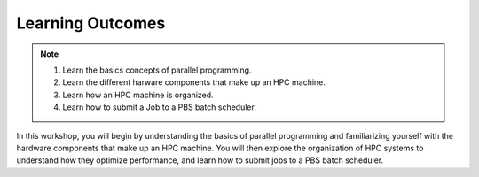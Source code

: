 Learning Outcomes
=================

.. note::
    1.  Learn the basics concepts of parallel programming.
    2.  Learn the different harware components that make up an HPC machine. 
    3.  Learn how an HPC machine is organized.
    4.  Learn how to submit a Job to a PBS batch scheduler. 

In this workshop, you will begin by understanding the basics of parallel programming and familiarizing 
yourself with the hardware components that make up an HPC machine. You will then explore the organization 
of HPC systems to understand how they optimize performance, and learn how to submit jobs to a PBS batch 
scheduler.


